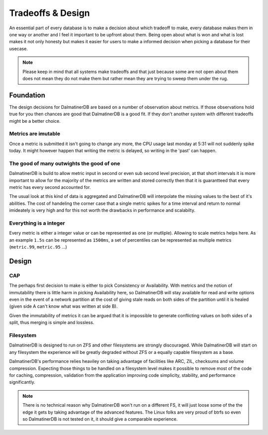 .. DalmatinerDB tradeoff documentation, created by
   Heinz N. Gies on Sat Jul  5 16:49:03 2014.

Tradeoffs & Design
==================

An essential part of every database is to make a decision about which tradeoff to make, every database makes them in one way or another and I feel it important to be upfront about them. Being open about what is won and what is lost makes it not only honesty but makes it easier for users to make a informed decision when picking a database for their usecase.

.. note::

   Please keep in mind that all systems make tradeoffs and that just because some are not open about them does not mean they do not make them but rather mean they are trying to sweep them under the rug.

Foundation
----------

The design decisions for DalmatinerDB are based on a number of observation about metrics. If those observations hold true for you then chances are good that DalmatinerDB is a good fit. If they don't another system with different tradeoffs might be a better choice.

Metrics are imutable
````````````````````

Once a metric is submitted it isn't going to change any more, the CPU usage last monday at 5:31 will not suddenly spike today. It might however happen that writing the metric is delayed, so writing in the 'past' can happen.

The good of many outwights the good of one
``````````````````````````````````````````

DalmatinerDB is build to allow metric input in second or even sub second level precision, at that short intervals it is more important to allow for the majority of the metrics are written and stored correctly then that it is guarantteed that every metric has every second accounted for.

The usual look at this kind of data is aggregated and DalmatinerDB will interpolate the missing values to the best of it's abilities. The cost of handeling the corner case that a single metric spikes for a time interval and return to normal imideately is very high and for this not worth the drawbacks in performance and scalabilty.


Everything is a integer
```````````````````````

Every metric is either a integer value or can be represented as one (or mutliple). Allowing to scale metrics helps here. As an example ``1.5s`` can be represented as ``1500ms``, a set of percentiles can be represented as multiple metrics (``metric.99``, ``metric.95`` ...)


Design
------

CAP
```
The perhaps first decision to make is either to pick Consistency or Availability. With metrics and the notion of immutability there is little harm in picking Availability here, so DalmatinerDB will stay available for read and write options even in the event of a network partition at the cost of giving stale reads on both sides of the partition until it is healed (given side A can't know what was written at side B).

Given the immutability of metrics it can be argued that it is impossible to generate conflicting values on both sides of a split, thus merging is simple and lossless.

Filesystem
``````````

DalmatinerDB is designed to run on ZFS and other filesystems are strongly discouraged. While DalmatinerDB will start on any filesystem the experience will be greatly degraded without ZFS or a equally capable filesystem as a base.

DalmatinerDB's performance relies heaviley on taking advantage of facilities like ARC, ZIL, checksums and volume compression. Expecting those things to be handled on a filesystem level makes it possible to remove most of the code for caching, compression, validation from the application improving code simplicity, stability, and performance significantly.

.. note::

   There is no technical reason why DalmatinerDB won't run on a different FS, it will just loose some of the the edge it gets by taking advantage of the advanced features. The Linux folks are very proud of btrfs so even so DalmatinerDB is not tested on it, it should give a comparable experience.
